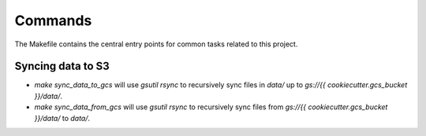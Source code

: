 Commands
========

The Makefile contains the central entry points for common tasks related to this project.

Syncing data to S3
^^^^^^^^^^^^^^^^^^

* `make sync_data_to_gcs` will use `gsutil rsync` to recursively sync files in `data/` up to `gs://{{ cookiecutter.gcs_bucket }}/data/`.
* `make sync_data_from_gcs` will use `gsutil rsync` to recursively sync files from `gs://{{ cookiecutter.gcs_bucket }}/data/` to `data/`.
